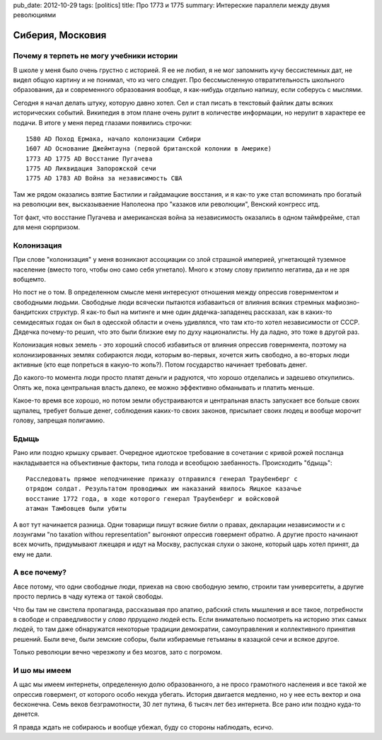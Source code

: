pub_date: 2012-10-29
tags: [politics]
title: Про 1773 и 1775
summary: Интереские параллели между двумя революциями

Сиберия, Московия
=================

Почему я терпеть не могу учебники истории
------------------------------------------

В школе у меня было очень грустно с историей. Я ее не любил, я не мог
запомнить кучу бессистемных дат, не видел общую картину и не понимал,
что из чего следует. Про бессмысленную отвратительность школьного образования,
да и современного образования вообще, я как-нибудь отдельно напишу,
если соберусь с мыслями.

Сегодня я начал делать штуку, которую давно хотел. Сел и стал писать в
текстовый файлик даты всяких исторических событий. Википедия в этом плане
очень рулит в количестве информации, но нерулит в характере ее подачи. 
В итоге у меня перед глазами появились строчки:

::

    1580 AD Поход Ермака, начало колонизации Сибири
    1607 AD Основание Джеймтауна (первой британской колонии в Америке)
    1773 AD 1775 AD Восстание Пугачева
    1775 AD Ликвидация Запорожской сечи
    1775 AD 1783 AD Война за независимость США

Там же рядом оказались взятие Бастилии и гайдамацкие восстания,
и я как-то уже стал вспоминать про богатый на революции век,
высказываение Наполеона про "казаков или революции", Венский конгресс итд.

Тот факт, что восстание Пугачева и американская война за независимость
оказались в одном таймфрейме, стал для меня сюрпризом.

Колонизация
-----------

При слове "колонизация" у меня возникают ассоциации со злой страшной империей,
угнетающей туземное население (вместо того, чтобы оно само себя угнетало).
Много к этому слову прилипло негатива, да и не зря вобщемто.

Но пост не о том. В определенном смысле меня интересуют отношения между
опрессив говернментом и свободными людьми. Свободные люди всячески пытаются
избаваиться от влияния всяких стремных мафиозно-бандитских структур.
Я как-то был на митинге и мне один дядечка-западенец рассказал, как
в каких-то семидесятых годах он был в одесской области и очень удивлялся, что
там кто-то хотел независимости от СССР. Дядечка почему-то решил,
что это были близкие ему по духу националисты. Ну да ладно, это тоже в другой
раз.

Колонизация новых земель - это хороший способ избавиться от влияния опрессив
говернмента, поэтому на колонизированных землях собираются люди, которым
во-первых, хочется жить свободно, а во-вторых люди активные (кто еще попреться
в какую-то жопь?). Потом государство начинает требовать денег.

До какого-то момента люди просто платят деньги и радуются, что хорошо
отделались и задешево откупились. Опять же, пока центральная власть далеко, ее
можно эффективно обманывать и платить меньше.

Какое-то время все хорошо, но потом земли обустраиваются и
центральная власть запускает все больше своих щупалец, требует больше денег,
соблюдения каких-то своих законов, присылает своих людец и вообще морочит
голову, запрещая полигамию.

Бдыщь
-----

Рано или поздно крышку срывает. Очередное идиотское требование в сочетании с
кривой рожей посланца накладывается на объективные факторы, типа голода и
всеобщюю заебанность. Происходить "бдыщь":

::

    Расследовать прямое неподчинение приказу отправился генерал Траубенберг с
    отрядом солдат. Результатом проводимых им наказаний явилось Яицкое казачье
    восстание 1772 года, в ходе которого генерал Траубенберг и войсковой
    атаман Тамбовцев были убиты

А вот тут начинается разница. Одни товарищи пишут всякие билли о правах,
декларации независимости и с лозунгами "no taxation withou representation"
выгоняют опрессив говермент обратно. А другие просто начинают всех мочить,
придумывают лжецаря и идут на Москву, распуская слухи о законе, который царь
хотел принят, да ему не дали.

А все почему?
-------------

Авсе потому, что одни свободные люди, приехав на свою свободную землю, строили
там университеты, а другие просто перлись в чаду кутежа от такой свободы.

Что бы там не свистела пропаганда, рассказывая про апатию, рабский стиль
мышления и все такое, потребности в свободе и справедливости у
*слово пррущено* людей есть. Если внимательно посмотреть на историю
этих самых людей, то там даже обнаружатся некоторые традиции демократии, самоуправления
и коллективного принятия решений. Были вече, были земские соборы,
были избираемые гетьманы в казацкой сечи и всякое другое.

Только революции вечно черезжопу и без мозгов, зато с погромом.

И шо мы имеем
-------------

А щас мы имеем интернеты, определенную долю образованного, а не просо грамотного насленеия и все такой же опрессив говермент, от которого особо некуда убегать. История двигается медленно, но у нее есть вектор и она бесконечна. Семь веков безграмотности, 30 лет путина, 6 тысяч лет без интернета. Все рано или поздно куда-то денется.

Я правда ждать не собираюсь и вообще убежал, буду со стороны наблюдать, есичо.
